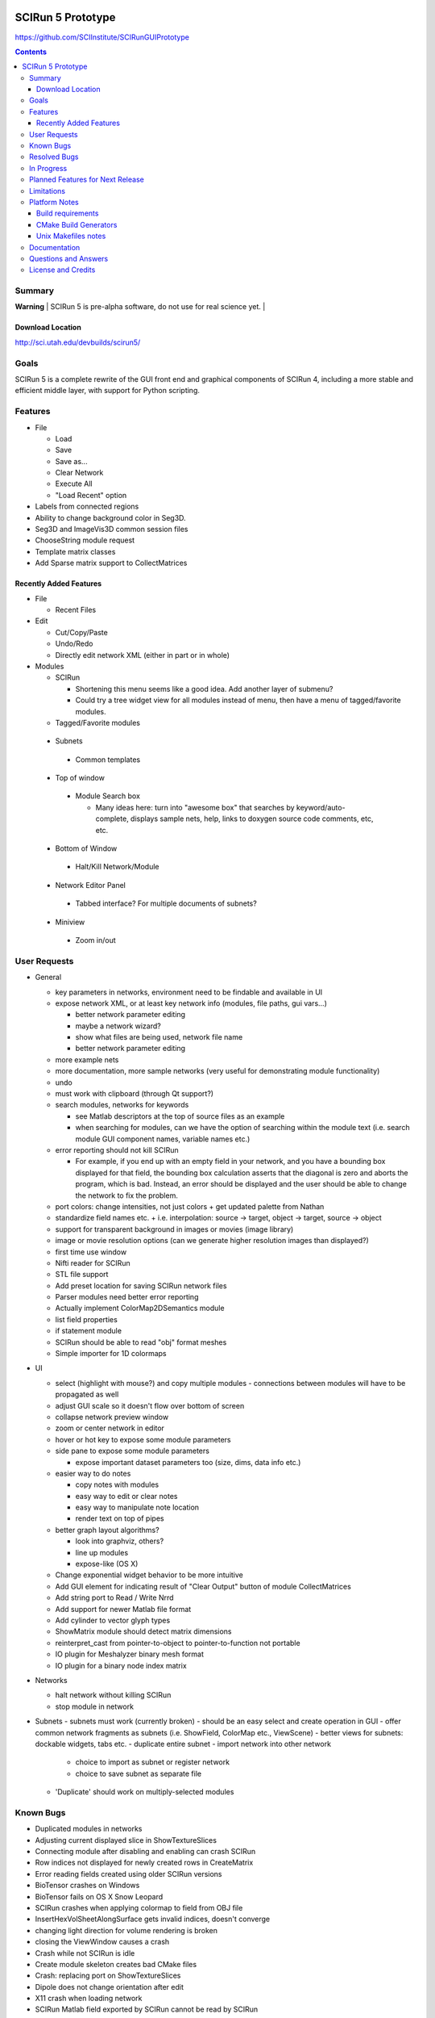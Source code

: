 .. image::  http://www.sci.utah.edu/images/banners/splash-scirun.png
   :height: 245 px
   :width:  495 px
   :align: right

==================
SCIRun 5 Prototype
==================

https://github.com/SCIInstitute/SCIRunGUIPrototype

.. contents::

Summary
=======

| **Warning** |  SCIRun 5 is pre-alpha software, do not use for real science yet.  |

Download Location
-----------------
http://sci.utah.edu/devbuilds/scirun5/

Goals
=====

SCIRun 5 is a complete rewrite of the GUI front end and graphical components of SCIRun 4, including a more stable and 
efficient middle layer, with support for Python scripting.

Features
========

* File

  - Load
  - Save
  - Save as...
  - Clear Network
  - Execute All
  - "Load Recent" option

* Labels from connected regions	
* Ability to change background color in Seg3D.	
* Seg3D and ImageVis3D common session files
* ChooseString module request	
* Template matrix classes	
* Add Sparse matrix support to CollectMatrices	

Recently Added Features
-----------------------

* File 

  - Recent Files

* Edit

  - Cut/Copy/Paste
  - Undo/Redo
  - Directly edit network XML (either in part or in whole)

* Modules

  - SCIRun

    + Shortening this menu seems like a good idea. Add another layer of submenu?
    + Could try a tree widget view for all modules instead of menu, then have a menu of tagged/favorite modules. 

  - Tagged/Favorite modules

 * Subnets

  - Common templates

 * Top of window

  - Module Search box

    + Many ideas here: turn into "awesome box" that searches by keyword/auto-complete, displays sample nets, help, links to doxygen source code comments, etc, etc. 

 * Bottom of Window

  - Halt/Kill Network/Module

 * Network Editor Panel

  - Tabbed interface? For multiple documents of subnets?

 * Miniview

  - Zoom in/out

User Requests 
=============
* General

  - key parameters in networks, environment need to be findable and available in UI

  - expose network XML, or at least key network info (modules, file paths, gui vars...)

    + better network parameter editing
    + maybe a network wizard?
    + show what files are being used, network file name 
    + better network parameter editing

  - more example nets
  - more documentation, more sample networks (very useful for demonstrating module functionality)
  - undo
  - must work with clipboard (through Qt support?)
  - search modules, networks for keywords

    + see Matlab descriptors at the top of source files as an example
    + when searching for modules, can we have the option of searching within the module text (i.e. search module GUI component names, variable names etc.) 

  - error reporting should not kill SCIRun

    + For example, if you end up with an empty field in your network, and you have a bounding box displayed for that field, the bounding box calculation asserts that the diagonal is zero and aborts the program, which is bad. Instead, an error should be displayed and the user should be able to change the network to fix the problem. 

  - port colors: change intensities, not just colors
    + get updated palette from Nathan 
  - standardize field names etc.
    + i.e. interpolation: source -> target, object -> target, source -> object 
  - support for transparent background in images or movies (image library)
  - image or movie resolution options (can we generate higher resolution images than displayed?)
  - first time use window 
  - Nifti reader for SCIRun	
  - STL file support
  - Add preset location for saving SCIRun network files
  - Parser modules need better error reporting
  - Actually implement ColorMap2DSemantics module
  - list field properties	
  - if statement module
  - SCIRun should be able to read "obj" format meshes
  - Simple importer for 1D colormaps

* UI

  - select (highlight with mouse?) and copy multiple modules - connections between modules will have to be propagated as well
  - adjust GUI scale so it doesn't flow over bottom of screen
  - collapse network preview window
  - zoom or center network in editor
  - hover or hot key to expose some module parameters
  - side pane to expose some module parameters

    + expose important dataset parameters too (size, dims, data info etc.) 

  - easier way to do notes

    + copy notes with modules
    + easy way to edit or clear notes
    + easy way to manipulate note location
    + render text on top of pipes 

  - better graph layout algorithms?

    + look into graphviz, others?
    + line up modules
    + expose-like (OS X) 

  - Change exponential widget behavior to be more intuitive	
  - Add GUI element for indicating result of "Clear Output" button of module CollectMatrices
  - Add string port to Read / Write Nrrd	
  - Add support for newer Matlab file format
  - Add cylinder to vector glyph types
  - ShowMatrix module should detect matrix dimensions
  - reinterpret_cast from pointer-to-object to pointer-to-function not portable
  - IO plugin for Meshalyzer binary mesh format
  - IO plugin for a binary node index matrix

* Networks

  - halt network without killing SCIRun
  - stop module in network 
* Subnets
  - subnets must work (currently broken) - should be an easy select and create operation in GUI
  - offer common network fragments as subnets (i.e. ShowField, ColorMap etc., ViewScene)
  - better views for subnets: dockable widgets, tabs etc.
  - duplicate entire subnet
  - import network into other network

    + choice to import as subnet or register network
    + choice to save subnet as separate file 

  - 'Duplicate' should work on multiply-selected modules

Known Bugs
==========

* Duplicated modules in networks	
* Adjusting current displayed slice in ShowTextureSlices
* Connecting module after disabling and enabling can crash SCIRun	
* Row indices not displayed for newly created rows in CreateMatrix
* Error reading fields created using older SCIRun versions
* BioTensor crashes on Windows
* BioTensor fails on OS X Snow Leopard
* SCIRun crashes when applying colormap to field from OBJ file
* InsertHexVolSheetAlongSurface gets invalid indices, doesn't converge
* changing light direction for volume rendering is broken
* closing the ViewWindow causes a crash
* Crash while not SCIRun is idle
* Create module skeleton creates bad CMake files
* Crash: replacing port on ShowTextureSlices
* Dipole does not change orientation after edit
* X11 crash when loading network
* SCIRun Matlab field exported by SCIRun cannot be read by SCIRun
* Incorrect rendering when network executed on startup
* Installer install path defaults to previously installed path
* UnuAxInfo should show current axis attributes
* Disabled modules execute during regression testing
* File dialog selection gets reset
* Showfield does not update appropriately.
* ShowAndEditCameraWidget hangs SCIRun
* Regression tests timeout before loading network
* Networks that hang on execution in regression testing mode fail to output image.
* scirun hangs while viewing extracted isosurface
* ResampleRegularMesh module missing resampling kernel options
* CalculateFieldDataMetric Integral option broken
* Cannot change field type in CreateParameterBundle module GUI
* CreateAndEditColormap SegFault
* Segfault caused by key/button click on widget
* Matlab file text field gets cleared on execute in ExportDatatypesToMatlab
* Transparency not supported in ExtractIsosurface geometry output	
* RemoveZerosFromMatrix module is broken
* RemoveZeroRowsAndColumns module does not remove zero columns
* GenerateLinearSegments output field has geometry size 0
* CreateAndEditColorMap hangs on execution
* ExtractIsosurface module geometry ignores opacity
* SolveLinearSystem Jacobi method does not converge when used with AddKnownsToLinearSystem
* JoinFields crashes when Merge duplicate elements is selected
* ShowField crashes if attempting to display data value text in a field with no data
* JoinFields crashes if Merge duplicate elements is selected
* ShowTextureSlices crashes when its output port is used more than once.
* InsertHexVolSheet creates invalid elements
* ExtractIsosurface creates crossing elements
* RefineMesh local refinement bug
* FairMesh should check for and report crossing elements
* ConvertColorMap2ToNrrd always fails on assert
* EvaluateLinAlgUnary writes to invalid SparseMatrix location
* Setting SparseMatrix entries to same constant fails with EvaluateLinAlgUnary
* Review OptimizeConductivities module to make sure it works as expected.
* OptimizeDipole sample networks hang
* ViewScene record movie fails silently if path doesn't exist
* torso-tank-bem.srn network fails if cage is moved
* ExportNrrdsToMatlab doens't preserve header information
* ViewSlices module not ported properly from SCIRun 3
* TriSurf mesh get_edges with nodes argument broken


Resolved Bugs
=============

* SCIRun crashes when you write a movie to a directory where you do not have the permission to.
* libxml2 does not resolve local DTD path	
* SCIRun module GeneratePlanarElectrode causes SCIRun to crash when loading.
* ShowAndEditCameraWidget UI is broken
* Changing spaces in OS X 10.6.3 logs user out
* Seg3D freezes when using 'Save Volume'
* MatlabInterface broken in SCIRun OS X app
* Tcl/Tk interpreter crashes on startup on Ubuntu 11
* Problem reading Seg3D2 segmentations (.nrrds) into SCIRun
* ExportFieldsToMatlab executes when disabled
* Record movie causes SCIRun to hang
* Memory leaks in BuildFEGridMapping algorithm
* CollectMatrices does not detect new inputs
* Missing parser documentation in CreateFieldData	Medium	
* String port input does not update parser module expression
* Deleting CreateAndEditColorMap2D from network crashes SCIRun.
* SolveLinearSystem graph does not show the current iteration
* ExportMatricesToMatlab file path error on Windows
* GetNetworkFileName does not update when network is cleared.
* Tcl/Tk GUI code cannot handle infinite floating point values
* Deleting swatches from CreateAndEditColorMap2D's UI crashes SCIRun.
* Issues with ConvertMatricesToMesh module: GUI
* Issues with ConvertMatricesToMesh module: C++
* Script tab in ReadField does not work
* Closing rendering window crashes X11 in XQuartz 2.7.x
* Crash when displaying text in LatVol (duplicate)
* SparseRowMatrix::put cannot put values in matrix if number of non-zero values 0
* Visualization test networks hang on Ubuntu when executed on startup 

In Progress
===========

* Python console, to allow scripted network editing

Planned Features for Next Release
================

* Saving module notes.
* Connection notes.
* Full Python support on all platforms, including ability to run headless without building Qt.
* Better geometry rendering, coloring and shading.

Limitations
===========

* Cannot load SCIRun 4 network files
* Limited set of modules at the moment

Platform Notes
==============

Build requirements
------------------
* OS X (tested on 10.7 and 10.8)

  - Apple clang 4.1
  - Qt 4.8
  
    + Download from [http://releases.qt-project.org/qt4/source/qt-mac-opensource-4.8.4.dmg].

* Windows (tested on Windows 7)

  - Visual Studio C++ 2010
  - Qt 4.8 
  
    + Build from source (see http://scirundocwiki.sci.utah.edu/SCIRunDocs/index.php/CIBC:Seg3D2:Building_Releases#Installing_Qt_on_your_system_and_building_from_scratch for instructions), but be sure to download http://releases.qt-project.org/qt4/source/qt-everywhere-opensource-src-4.8.4.tar.gz.

* Linux (tested on Ubuntu 12.10)

  - gcc 4.6, 4.7
  - Qt 4.8 
  
    + Build from source (http://releases.qt-project.org/qt4/source/qt-everywhere-opensource-src-4.8.4.tar.gz), or use system libraries if available.

* All platforms

  - CMake 2.8

    + Root cmake file is SCIRunGUIPrototype/src/CMakeLists.txt.
    + Building in the source directory is not permitted.
    + Make sure BUILD_SHARED_LIBS is on (default setting).
    + BUILD_WITH_PYTHON works on Windows, not yet (easily) on MacOS.
  

CMake Build Generators
----------------------

* Windows

  - Visual Studio 2010 C++

* OS X (tested on 10.7 and 10.8)

  - Unix Makefiles (Xcode not currently supported)

* Linux (tested on Ubuntu 12.10)

  - Unix Makefiles

Unix Makefiles notes
--------------------

* Boost must be built before the SCIRun libraries.
* Parallel make builds can be used as long the Boost target is built first, for example:

  - make -j4 Boost_external && make -j4


Documentation
================

For documentation, please see: http://sciinstitute.github.io/SCIRunGUIPrototype/

Questions and Answers
=====================

For help, email the testing mailing list at scirun5-testers@sci.utah.edu.

License and Credits
===================

  For more information, please see: http://software.sci.utah.edu
 
  The MIT License
 
  Copyright (c) 2013 Scientific Computing and Imaging Institute,
  University of Utah.
 
  
  Permission is hereby granted, free of charge, to any person obtaining a
  copy of this software and associated documentation files (the "Software"),
  to deal in the Software without restriction, including without limitation
  the rights to use, copy, modify, merge, publish, distribute, sublicense,
  and/or sell copies of the Software, and to permit persons to whom the
  Software is furnished to do so, subject to the following conditions:
 
  The above copyright notice and this permission notice shall be included
  in all copies or substantial portions of the Software.
 
  THE SOFTWARE IS PROVIDED "AS IS", WITHOUT WARRANTY OF ANY KIND, EXPRESS
  OR IMPLIED, INCLUDING BUT NOT LIMITED TO THE WARRANTIES OF MERCHANTABILITY,
  FITNESS FOR A PARTICULAR PURPOSE AND NONINFRINGEMENT. IN NO EVENT SHALL
  THE AUTHORS OR COPYRIGHT HOLDERS BE LIABLE FOR ANY CLAIM, DAMAGES OR OTHER
  LIABILITY, WHETHER IN AN ACTION OF CONTRACT, TORT OR OTHERWISE, ARISING
  FROM, OUT OF OR IN CONNECTION WITH THE SOFTWARE OR THE USE OR OTHER
  DEALINGS IN THE SOFTWARE.


